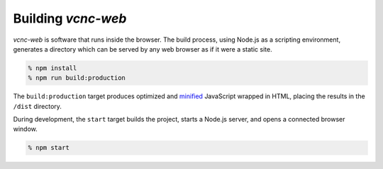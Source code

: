 Building *vcnc-web*
-------------------

*vcnc-web* is software that runs inside the browser.  The build process,
using Node.js as a scripting environment, generates a directory which can
be served by any web browser as if it were a static site.

.. code-block:: console

  % npm install
  % npm run build:production

The ``build:production`` target produces optimized and `minified`_ JavaScript
wrapped in HTML, placing the results in the ``/dist`` directory.

During development, the ``start`` target builds the project,
starts a Node.js server, and opens a connected browser window.

.. code-block:: console

  % npm start

.. _minified: https://en.wikipedia.org/wiki/Minification_(programming)
